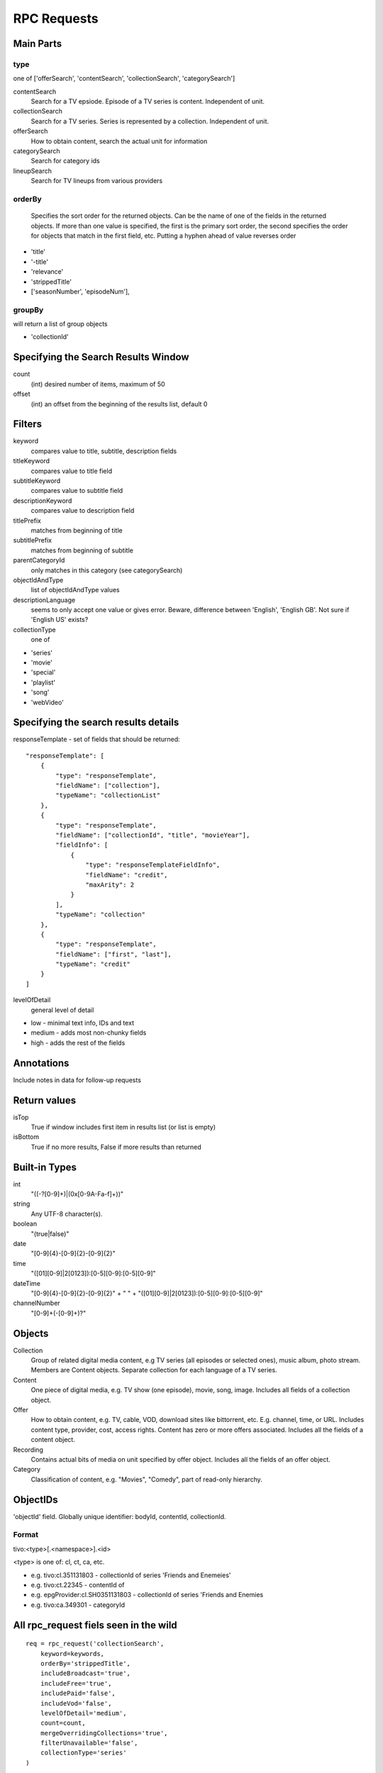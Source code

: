 RPC Requests
============

Main Parts
----------

type
~~~~
one of ['offerSearch', 'contentSearch', 'collectionSearch', 'categorySearch']

contentSearch
    Search for a TV epsiode.  Episode of a TV series is content.  Independent
    of unit.
collectionSearch
    Search for a TV series. Series is represented by a collection.  Independent
    of unit.
offerSearch
    How to obtain content, search the actual unit for information
categorySearch
    Search for category ids
lineupSearch
    Search for TV lineups from various providers

orderBy
~~~~~~~
    Specifies the sort order for the returned objects. Can be
    the name of one of the fields in the returned objects. If more than one
    value is specified, the first is the primary sort order, the second
    specifies the order for objects that match in the first field, etc.
    Putting a hyphen ahead of value reverses order

* 'title'
* '-title'
* 'relevance'
* 'strippedTitle'
* ['seasonNumber', 'episodeNum'],

groupBy
~~~~~~~
will return a list of group objects

* 'collectionId'

Specifying the Search Results Window
------------------------------------
count
    (int) desired number of items, maximum of 50
offset
    (int) an offset from the beginning of the results list, default 0

Filters
-------
keyword
    compares value to title, subtitle, description fields
titleKeyword
    compares value to title field
subtitleKeyword
    compares value to subtitle field
descriptionKeyword
    compares value to description field
titlePrefix
    matches from beginning of title
subtitlePrefix
    matches from beginning of subtitle
parentCategoryId
    only matches in this category (see categorySearch)
objectIdAndType
    list of objectIdAndType values
descriptionLanguage
    seems to only accept one value or gives error.  Beware, difference between
    'English', 'English GB'.  Not sure if 'English US' exists?
collectionType
    one of

* 'series'
* 'movie'
* 'special'
* 'playlist'
* 'song'
* 'webVideo'

Specifying the search results details
-------------------------------------
responseTemplate - set of fields that should be returned::

    "responseTemplate": [
        {
            "type": "responseTemplate",
            "fieldName": ["collection"],
            "typeName": "collectionList"
        },
        {
            "type": "responseTemplate",
            "fieldName": ["collectionId", "title", "movieYear"],
            "fieldInfo": [
                {
                    "type": "responseTemplateFieldInfo",
                    "fieldName": "credit",
                    "maxArity": 2
                }
            ],
            "typeName": "collection"
        },
        {
            "type": "responseTemplate",
            "fieldName": ["first", "last"],
            "typeName": "credit"
        }
    ]

levelOfDetail
    general level of detail

* low - minimal text info, IDs and text
* medium - adds most non-chunky fields
* high - adds the rest of the fields

Annotations
-----------
Include notes in data for follow-up requests

Return values
-------------
isTop
    True if window includes first item in results list (or list is empty)
isBottom
    True if no more results, False if more results than returned

Built-in Types
--------------
int
    "((-?[0-9]+)|(0x[0-9A-Fa-f]+))"
string
    Any UTF-8 character(s).
boolean
    "(true|false)"
date
    "[0-9]{4}-[0-9]{2}-[0-9]{2}"
time
    "([01][0-9]|2[0123]):[0-5][0-9]:[0-5][0-9]"
dateTime
    "[0-9]{4}-[0-9]{2}-[0-9]{2}" + " " + "([01][0-9]|2[0123]):[0-5][0-9]:[0-5][0-9]"
channelNumber
    "[0-9]+(-[0-9]+)?"

Objects
-------
Collection
    Group of related digital media content, e.g TV series (all episodes or 
    selected ones), music album, photo stream.  Members are Content objects.
    Separate collection for each language of a TV series.
Content
    One piece of digital media, e.g. TV show (one episode), movie, song, image.
    Includes all fields of a collection object.
Offer
    How to obtain content, e.g. TV, cable, VOD, download sites like bittorrent,
    etc.  E.g. channel, time, or URL.  Includes content type, provider, cost,
    access rights.  Content has zero or more offers associated.  Includes
    all the fields of a content object.
Recording
    Contains actual bits of media on unit specified by offer object. Includes
    all the fields of an offer object.
Category
    Classification of content, e.g. "Movies", "Comedy", part of read-only
    hierarchy.

ObjectIDs
---------
'objectId' field.  Globally unique identifier: bodyId, contentId, collectionId.

Format
~~~~~~
tivo:<type>[.<namespace>].<id>

<type> is one of: cl, ct, ca, etc.

* e.g. tivo:cl.351131803 - collectionId of series 'Friends and Enemeies'
* e.g. tivo:ct.22345 - contentId of
* e.g. epgProvider:cl.SH0351131803 - collectionId of series 'Friends and Enemies
* e.g. tivo:ca.349301 - categoryId

All rpc_request fiels seen in the wild
--------------------------------------
::

    req = rpc_request('collectionSearch',
        keyword=keywords,
        orderBy='strippedTitle',
        includeBroadcast='true',
        includeFree='true',
        includePaid='false',
        includeVod='false',
        levelOfDetail='medium',
        count=count,
        mergeOverridingCollections='true',
        filterUnavailable='false',
        collectionType='series'
    )

    req = rpc_request('collectionSearch',
        keyword=keywords,
        orderBy='strippedTitle',
        includeBroadcast='true',
        includeFree='true',
        includePaid='false',
        includeVod='false',
        levelOfDetail='medium',
        count=count,
        mergeOverridingCollections='true',
        filterUnavailable='false'
    )

    req = rpc_request('contentSearch',
        offset=offset,
        #filterUnavailable = 'false',
        count=25,
        orderBy=['seasonNumber', 'episodeNum'],
        levelOfDetail='medium',
        collectionId=collection_id
    )

    req = rpc_request('contentSearch',
        collectionId=collection_id,
        title=title,
        seasonNumber=season,
        episodeNum=episode,
        count=1,
    )

    req = rpc_request('contentSearch',
        collectionId=collection_id,
        title=title,
        seasonNumber=season,
        episodeNum=str(episode_num),
        count=1,
    )

    req = rpc_request('offerSearch',
        offset=offset,
        count=25,
        namespace='trioserver',
        levelOfDetail='medium',
        collectionId=collection_id
    )

    req = rpc_request('offerSearch',
        count=25,
        bodyId=body_id,
        title=title,
        subtitle=subtitle
    )

    req = rpc_request('offerSearch',
        count=25,
        bodyId=body_id,
        title=title
    )
